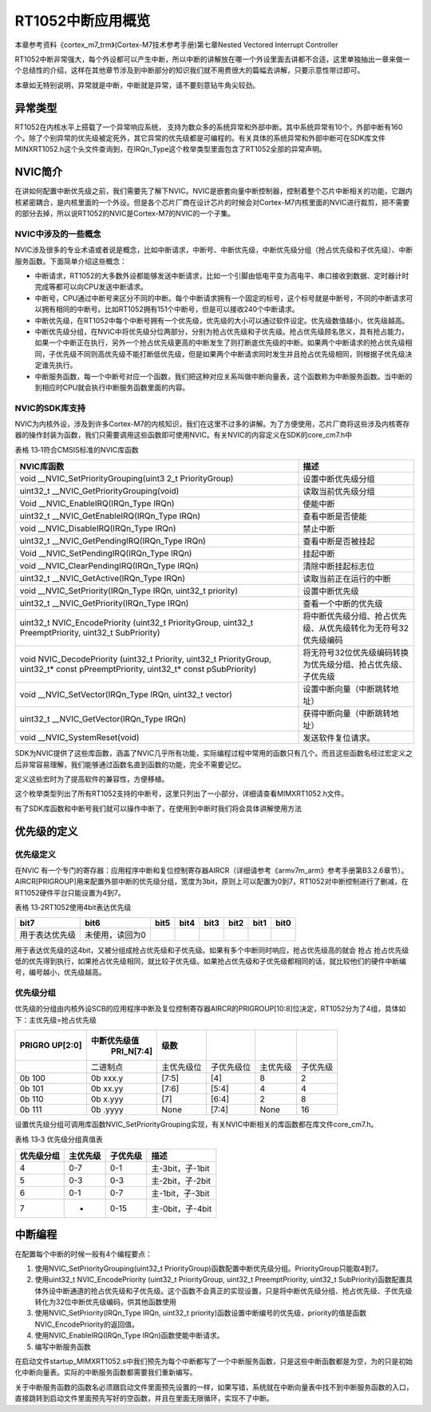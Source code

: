 RT1052中断应用概览
------------------

本章参考资料《cortex_m7_trm》(Cortex-M7技术参考手册)第七章Nested
Vectored Interrupt Controller

RT1052中断非常强大，每个外设都可以产生中断，所以中断的讲解放在哪一个外设里面去讲都不合适，这里单独抽出一章来做一个总结性的介绍，这样在其他章节涉及到中断部分的知识我们就不用费很大的篇幅去讲解，只要示意性带过即可。

本章如无特别说明，异常就是中断，中断就是异常，请不要刻意钻牛角尖较劲。

异常类型
~~~~~~~~

RT1052在内核水平上搭载了一个异常响应系统，
支持为数众多的系统异常和外部中断。其中系统异常有10个，外部中断有160个。除了个别异常的优先级被定死外，其它异常的优先级都是可编程的。有关具体的系统异常和外部中断可在SDK库文件MINXRT1052.h这个头文件查询到，在IRQn_Type这个枚举类型里面包含了RT1052全部的异常声明。

NVIC简介
~~~~~~~~

在讲如何配置中断优先级之前，我们需要先了解下NVIC。NVIC是嵌套向量中断控制器，控制着整个芯片中断相关的功能，它跟内核紧密耦合，是内核里面的一个外设。但是各个芯片厂商在设计芯片的时候会对Cortex-M7内核里面的NVIC进行裁剪，把不需要的部分去掉，所以说RT1052的NVIC是Cortex-M7的NVIC的一个子集。

NVIC中涉及的一些概念
^^^^^^^^^^^^^^^^^^^^

NVIC涉及很多的专业术语或者说是概念，比如中断请求，中断号、中断优先级，中断优先级分组（抢占优先级和子优先级）、中断服务函数。下面简单介绍这些概念：

-  中断请求，RT1052的大多数外设都能够发送中断请求，比如一个引脚由低电平变为高电平、串口接收到数据、定时器计时完成等都可以向CPU发送中断请求。

-  中断号，CPU通过中断号来区分不同的中断。每个中断请求拥有一个固定的标号，这个标号就是中断号，不同的中断请求可以拥有相同的中断号。比如RT1052拥有151个中断号，但是可以接收240个中断请求。

-  中断优先级，在RT1052中每个中断号拥有一个优先级，优先级的大小可以通过软件设定。优先级数值越小，优先级越高。

-  中断优先级分组，在NVIC中将优先级分位两部分，分别为抢占优先级和子优先级。抢占优先级顾名思义，具有抢占能力，如果一个中断正在执行，另外一个抢占优先级更高的中断发生了则打断底优先级的中断。如果两个中断请求的抢占优先级相同，子优先级不同则高优先级不能打断低优先级，但是如果两个中断请求同时发生并且抢占优先级相同，则根据子优先级决定谁先执行。

-  中断服务函数，每一个中断号对应一个函数，我们把这种对应关系叫做中断向量表，这个函数称为中断服务函数。当中断的到相应时CPU就会执行中断服务函数里面的内容。

NVIC的SDK库支持
^^^^^^^^^^^^^^^

NVIC为内核外设，涉及到许多Cortex-M7的内核知识，我们在这里不过多的讲解。为了方便使用，芯片厂商将这些涉及内核寄存器的操作封装为函数，我们只需要调用这些函数即可使用NVIC。有关NVIC的内容定义在SDK的core_cm7.h中

表格 13‑1符合CMSIS标准的NVIC库函数

+-----------------------------------+----------------------------------------------------------------+
|            NVIC库函数             |                              描述                              |
+===================================+================================================================+
| void                              | 设置中断优先级分组                                             |
| \__NVIC_SetPriorityGrouping(uint3 |                                                                |
| 2_t                               |                                                                |
| PriorityGroup)                    |                                                                |
+-----------------------------------+----------------------------------------------------------------+
| uint32_t                          | 读取当前优先级分组                                             |
| \__NVIC_GetPriorityGrouping(void) |                                                                |
+-----------------------------------+----------------------------------------------------------------+
| Void \_\_NVIC_EnableIRQ(IRQn_Type | 使能中断                                                       |
| IRQn)                             |                                                                |
+-----------------------------------+----------------------------------------------------------------+
| uint32_t                          | 查看中断是否使能                                               |
| \__NVIC_GetEnableIRQ(IRQn_Type    |                                                                |
| IRQn)                             |                                                                |
+-----------------------------------+----------------------------------------------------------------+
| void \__NVIC_DisableIRQ(IRQn_Type | 禁止中断                                                       |
| IRQn)                             |                                                                |
+-----------------------------------+----------------------------------------------------------------+
| uint32_t                          | 查看中断是否被挂起                                             |
| \__NVIC_GetPendingIRQ(IRQn_Type   |                                                                |
| IRQn)                             |                                                                |
+-----------------------------------+----------------------------------------------------------------+
| Void                              | 挂起中断                                                       |
| \__NVIC_SetPendingIRQ(IRQn_Type   |                                                                |
| IRQn)                             |                                                                |
+-----------------------------------+----------------------------------------------------------------+
| void                              | 清除中断挂起标志位                                             |
| \__NVIC_ClearPendingIRQ(IRQn_Type |                                                                |
| IRQn)                             |                                                                |
+-----------------------------------+----------------------------------------------------------------+
| uint32_t                          | 读取当前正在运行的中断                                         |
| \__NVIC_GetActive(IRQn_Type IRQn) |                                                                |
+-----------------------------------+----------------------------------------------------------------+
| void                              | 设置中断优先级                                                 |
| \__NVIC_SetPriority(IRQn_Type     |                                                                |
| IRQn, uint32_t priority)          |                                                                |
+-----------------------------------+----------------------------------------------------------------+
| uint32_t                          | 查看一个中断的优先级                                           |
| \__NVIC_GetPriority(IRQn_Type     |                                                                |
| IRQn)                             |                                                                |
+-----------------------------------+----------------------------------------------------------------+
| uint32_t NVIC_EncodePriority      | 将中断优先级分组、抢占优先级、从优先级转化为无符号32优先级编码 |
| (uint32_t PriorityGroup, uint32_t |                                                                |
| PreemptPriority, uint32_t         |                                                                |
| SubPriority)                      |                                                                |
+-----------------------------------+----------------------------------------------------------------+
| void NVIC_DecodePriority          | 将无符号32位优先级编码转换为优先级分组、抢占优先级、子优先级   |
| (uint32_t Priority, uint32_t      |                                                                |
| PriorityGroup, uint32_t\* const   |                                                                |
| pPreemptPriority, uint32_t\*      |                                                                |
| const pSubPriority)               |                                                                |
+-----------------------------------+----------------------------------------------------------------+
| void \__NVIC_SetVector(IRQn_Type  | 设置中断向量（中断跳转地址）                                   |
| IRQn, uint32_t vector)            |                                                                |
+-----------------------------------+----------------------------------------------------------------+
| uint32_t                          | 获得中断向量（中断跳转地址）                                   |
| \__NVIC_GetVector(IRQn_Type IRQn) |                                                                |
+-----------------------------------+----------------------------------------------------------------+
| void \__NVIC_SystemReset(void)    | 发送软件复位请求。                                             |
+-----------------------------------+----------------------------------------------------------------+

SDK为NVIC提供了这些库函数，涵盖了NVIC几乎所有功能，实际编程过程中常用的函数只有几个。而且这些函数名经过宏定义之后非常容易理解，我们能够通过函数名直到函数的功能，完全不需要记忆。

.. code-block:: c
   :name: 代码清单 13‑1中断函数宏定义（core_cm7.h）
   :caption: 代码清单 13‑1中断函数宏定义（core_cm7.h）
   :linenos:

   #define NVIC_SetPriorityGrouping    __NVIC_SetPriorityGrouping
   #define NVIC_GetPriorityGrouping    __NVIC_GetPriorityGrouping
   #define NVIC_EnableIRQ              __NVIC_EnableIRQ
   #define NVIC_GetEnableIRQ           __NVIC_GetEnableIRQ
   #define NVIC_DisableIRQ             __NVIC_DisableIRQ
   #define NVIC_GetPendingIRQ          __NVIC_GetPendingIRQ
   #define NVIC_SetPendingIRQ          __NVIC_SetPendingIRQ
   #define NVIC_ClearPendingIRQ        __NVIC_ClearPendingIRQ
   #define NVIC_GetActive              __NVIC_GetActive
   #define NVIC_SetPriority            __NVIC_SetPriority
   #define NVIC_GetPriority            __NVIC_GetPriority
   #define NVIC_SystemReset            __NVIC_SystemReset

定义这些宏时为了提高软件的兼容性，方便移植。

.. code-block:: c
   :name: 代码清单 13‑2中断号（MIMXRT1052.h）
   :caption: 代码清单 13‑2中断号（MIMXRT1052.h）
   :linenos:

   typedef enum IRQn {
   
      CTI0_ERROR_IRQn              = 17,
      LPUART6_IRQn                 = 25,
      LPUART7_IRQn                 = 26,
      LPUART8_IRQn                 = 27,
      LPI2C1_IRQn                  = 28,
      LPI2C2_IRQn                  = 29,
      LPI2C3_IRQn                  = 30,
      ..        ..          ..
      ..        ..          ..
      ..        ..          ..
   
      PWM4_3_IRQn                  = 150,
      PWM4_FAULT_IRQn              = 151,
      Reserved168_IRQn             = 152,
      Reserved169_IRQn             = 153,
      Reserved170_IRQn             = 154,
      Reserved171_IRQn             = 155,
      Reserved172_IRQn             = 156,
      Reserved173_IRQn             = 157,
      SJC_ARM_DEBUG_IRQn           = 158,
      NMI_WAKEUP_IRQn              = 159
   } IRQn_Type

这个枚举类型列出了所有RT1052支持的中断号，这里只列出了一小部分，详细请查看MIMXRT1052.h文件。

有了SDK库函数和中断号我们就可以操作中断了，在使用到中断时我们将会具体讲解使用方法

优先级的定义
~~~~~~~~~~~~

优先级定义
^^^^^^^^^^

在NVIC
有一个专门的寄存器：应用程序中断和复位控制寄存器AIRCR（详细请参考《armv7m_arm》参考手册第B3.2.6章节）。AIRCR[PRIGROUP]用来配置外部中断的优先级分组，宽度为3bit，原则上可以配置为0到7，RT1052对中断控制进行了删减，在RT1052硬件平台只能设置为4到7。

表格 13‑2RT1052使用4bit表达优先级

+----------------+-----------------+------+------+------+------+------+------+
|      bit7      |      bit6       | bit5 | bit4 | bit3 | bit2 | bit1 | bit0 |
+================+=================+======+======+======+======+======+======+
| 用于表达优先级 | 未使用，读回为0 |      |      |      |      |      |      |
+----------------+-----------------+------+------+------+------+------+------+

用于表达优先级的这4bit，又被分组成抢占优先级和子优先级。如果有多个中断同时响应，抢占优先级高的就会
抢占
抢占优先级低的优先得到执行，如果抢占优先级相同，就比较子优先级。如果抢占优先级和子优先级都相同的话，就比较他们的硬件中断编号，编号越小，优先级越高。

优先级分组
^^^^^^^^^^

优先级的分组由内核外设SCB的应用程序中断及复位控制寄存器AIRCR的PRIGROUP[10:8]位决定，RT1052分为了4组，具体如下：主优先级=抢占优先级

+---------+--------------+------------+------------+----------+----------+
| PRIGRO  | 中断优先级值 |    级数    |            |          |          |
| UP[2:0] |  PRI_N[7:4]  |            |            |          |          |
|         |              |            |            |          |          |
+=========+==============+============+============+==========+==========+
|         | 二进制点     | 主优先级位 | 子优先级位 | 主优先级 | 子优先级 |
|         |              |            |            |          |          |
+---------+--------------+------------+------------+----------+----------+
| 0b 100  | 0b xxx.y     | [7:5]      | [4]        | 8        | 2        |
+---------+--------------+------------+------------+----------+----------+
| 0b 101  | 0b xx.yy     | [7:6]      | [5:4]      | 4        | 4        |
+---------+--------------+------------+------------+----------+----------+
| 0b 110  | 0b x.yyy     | [7]        | [6:4]      | 2        | 8        |
+---------+--------------+------------+------------+----------+----------+
| 0b 111  | 0b .yyyy     | None       | [7:4]      | None     | 16       |
+---------+--------------+------------+------------+----------+----------+

设置优先级分组可调用库函数NVIC_SetPriorityGrouping实现，有关NVIC中断相关的库函数都在库文件core_cm7.h。

表格 13‑3 优先级分组真值表

+------------+----------+----------+------------------+
| 优先级分组 | 主优先级 | 子优先级 | 描述             |
+============+==========+==========+==================+
| 4          | 0-7      | 0-1      | 主-3bit，子-1bit |
+------------+----------+----------+------------------+
| 5          | 0-3      | 0-3      | 主-2bit，子-2bit |
+------------+----------+----------+------------------+
| 6          | 0-1      | 0-7      | 主-1bit，子-3bit |
+------------+----------+----------+------------------+
| 7          | -        | 0-15     | 主-0bit，子-4bit |
+------------+----------+----------+------------------+

中断编程
~~~~~~~~

在配置每个中断的时候一般有4个编程要点：

1. 使用NVIC_SetPriorityGrouping(uint32_t
   PriorityGroup)函数配置中断优先级分组。PriorityGroup只能取4到7。

2. 使用uint32_t NVIC_EncodePriority (uint32_t PriorityGroup, uint32_t
   PreemptPriority, uint32_t
   SubPriority)函数配置具体外设中断通道的抢占优先级和子优先级。这个函数不会真正的实现设置，只是将中断优先级分组、抢占优先级、子优先级转化为32位中断优先级编码，供其他函数使用

3. 使用NVIC_SetPriority(IRQn_Type IRQn, uint32_t
   priority)函数设置中断编号的优先级，priority的值是函数NVIC_EncodePriority的返回值。

4. 使用NVIC_EnableIRQ(IRQn_Type IRQn)函数使能中断请求。

5. 编写中断服务函数

在启动文件startup_MIMXRT1052.s中我们预先为每个中断都写了一个中断服务函数，只是这些中断函数都是为空，为的只是初始化中断向量表。实际的中断服务函数都需要我们重新编写。

关于中断服务函数的函数名必须跟启动文件里面预先设置的一样，如果写错，系统就在中断向量表中找不到中断服务函数的入口，直接跳转到启动文件里面预先写好的空函数，并且在里面无限循环，实现不了中断。
